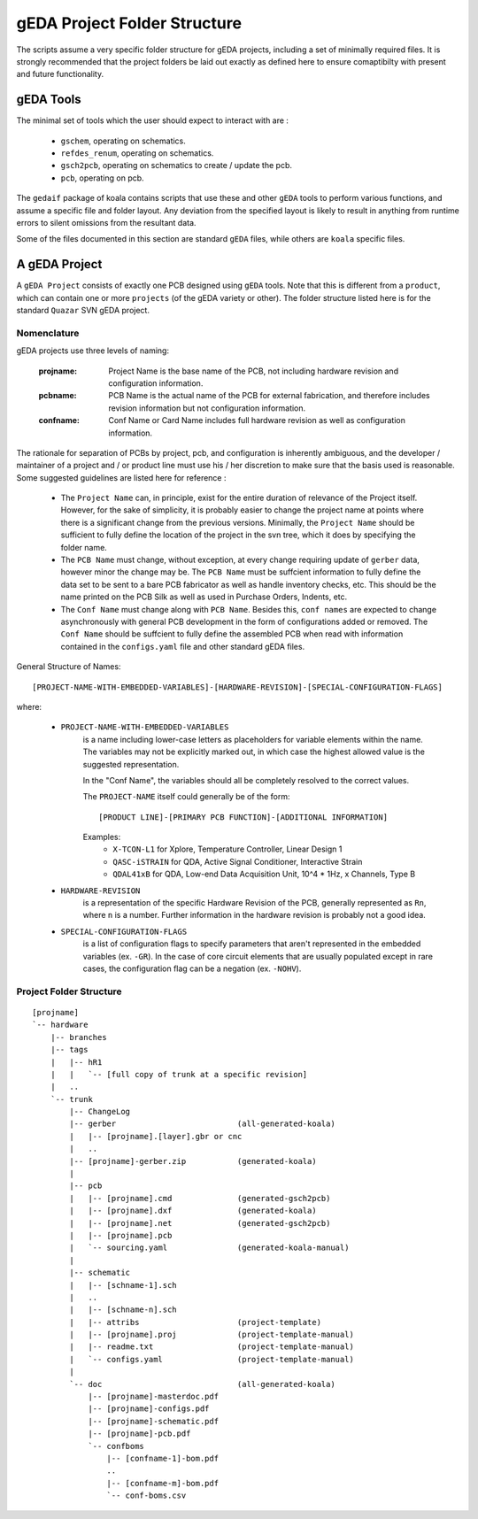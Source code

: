 

gEDA Project Folder Structure
=============================

The scripts assume a very specific folder structure for gEDA projects, including a
set of minimally required files. It is strongly recommended that the project folders be
laid out exactly as defined here to ensure comaptibilty with present and future functionality.

gEDA Tools
**********

The minimal set of tools which the user should expect to interact with are :

    - ``gschem``, operating on schematics.
    - ``refdes_renum``, operating on schematics.
    - ``gsch2pcb``, operating on schematics to create / update the pcb.
    - ``pcb``, operating on pcb.

The ``gedaif`` package of koala contains scripts that use these and other ``gEDA`` tools to perform
various functions, and assume a specific file and folder layout. Any deviation from the specified
layout is likely to result in anything from runtime errors to silent omissions from the resultant
data.

Some of the files documented in this section are standard ``gEDA`` files, while others are ``koala``
specific files.

A gEDA Project
**************

A ``gEDA Project`` consists of exactly one PCB designed using ``gEDA`` tools. Note that this is different
from a ``product``, which can contain one or more ``projects`` (of the gEDA variety or other). The folder
structure listed here is for the standard ``Quazar`` SVN gEDA project.

Nomenclature
~~~~~~~~~~~~

gEDA projects use three levels of naming:

    :projname: Project Name is the base name of the PCB, not including hardware revision and configuration information.
    :pcbname: PCB Name is the actual name of the PCB for external fabrication, and therefore includes revision information but not configuration information.
    :confname: Conf Name or Card Name includes full hardware revision as well as configuration information.

The rationale for separation of PCBs by project, pcb, and configuration is inherently ambiguous, and the
developer / maintainer of a project and / or product line must use his / her discretion to make sure that
the basis used is reasonable. Some suggested guidelines are listed here for reference :

    - The ``Project Name`` can, in principle, exist for the entire duration of relevance of the Project itself.
      However, for the sake of simplicity, it is probably easier to change the project name at points where
      there is a significant change from the previous versions. Minimally, the ``Project Name`` should be
      sufficient to fully define the location of the project in the svn tree, which it does by specifying the
      folder name.
    - The ``PCB Name`` must change, without exception, at every change requiring update of ``gerber`` data,
      however minor the change may be. The ``PCB Name`` must be suffcient information to fully define the data set
      to be sent to a bare PCB fabricator as well as handle inventory checks, etc. This should be the name printed
      on the PCB Silk as well as used in Purchase Orders, Indents, etc.
    - The ``Conf Name`` must change along with ``PCB Name``. Besides this, ``conf names`` are expected to change
      asynchronously with general PCB development in the form of configurations added or removed. The ``Conf Name``
      should be suffcient to fully define the assembled PCB when read with information contained in the ``configs.yaml``
      file and other standard gEDA files.

General Structure of Names::

    [PROJECT-NAME-WITH-EMBEDDED-VARIABLES]-[HARDWARE-REVISION]-[SPECIAL-CONFIGURATION-FLAGS]
where:

        * ``PROJECT-NAME-WITH-EMBEDDED-VARIABLES``
                is a name including lower-case letters as placeholders for variable elements
                within the name. The variables may not be explicitly marked out, in which
                case the highest allowed value is the suggested representation.

                In the "Conf Name", the variables should all be completely resolved to
                the correct values.

                The ``PROJECT-NAME`` itself could generally be of the form::

                    [PRODUCT LINE]-[PRIMARY PCB FUNCTION]-[ADDITIONAL INFORMATION]
                Examples:
                 - ``X-TCON-L1`` for Xplore, Temperature Controller, Linear Design 1
                 - ``QASC-iSTRAIN`` for QDA, Active Signal Conditioner, Interactive Strain
                 - ``QDAL41xB`` for QDA, Low-end Data Acquisition Unit, 10^4 * 1Hz, x Channels, Type B

        * ``HARDWARE-REVISION``
                is a representation of the specific Hardware Revision of
                the PCB, generally represented as ``Rn``, where ``n`` is a number. Further
                information in the hardware revision is probably not a good idea.

        * ``SPECIAL-CONFIGURATION-FLAGS``
                is a list of configuration flags to specify parameters
                that aren't represented in the embedded variables (ex. ``-GR``). In the case
                of core circuit elements that are usually populated except in rare cases,
                the configuration flag can be a negation (ex. ``-NOHV``).

Project Folder Structure
~~~~~~~~~~~~~~~~~~~~~~~~
::

    [projname]
    `-- hardware
        |-- branches
        |-- tags
        |   |-- hR1
        |   |   `-- [full copy of trunk at a specific revision]
        |   ..
        `-- trunk
            |-- ChangeLog
            |-- gerber                          (all-generated-koala)
            |   |-- [projname].[layer].gbr or cnc
            |   ..
            |-- [projname]-gerber.zip           (generated-koala)
            |
            |-- pcb
            |   |-- [projname].cmd              (generated-gsch2pcb)
            |   |-- [projname].dxf              (generated-koala)
            |   |-- [projname].net              (generated-gsch2pcb)
            |   |-- [projname].pcb
            |   `-- sourcing.yaml               (generated-koala-manual)
            |
            |-- schematic
            |   |-- [schname-1].sch
            |   ..
            |   |-- [schname-n].sch
            |   |-- attribs                     (project-template)
            |   |-- [projname].proj             (project-template-manual)
            |   |-- readme.txt                  (project-template-manual)
            |   `-- configs.yaml                (project-template-manual)
            |
            `-- doc                             (all-generated-koala)
                |-- [projname]-masterdoc.pdf
                |-- [projname]-configs.pdf
                |-- [projname]-schematic.pdf
                |-- [projname]-pcb.pdf
                `-- confboms
                    |-- [confname-1]-bom.pdf
                    ..
                    |-- [confname-m]-bom.pdf
                    `-- conf-boms.csv
